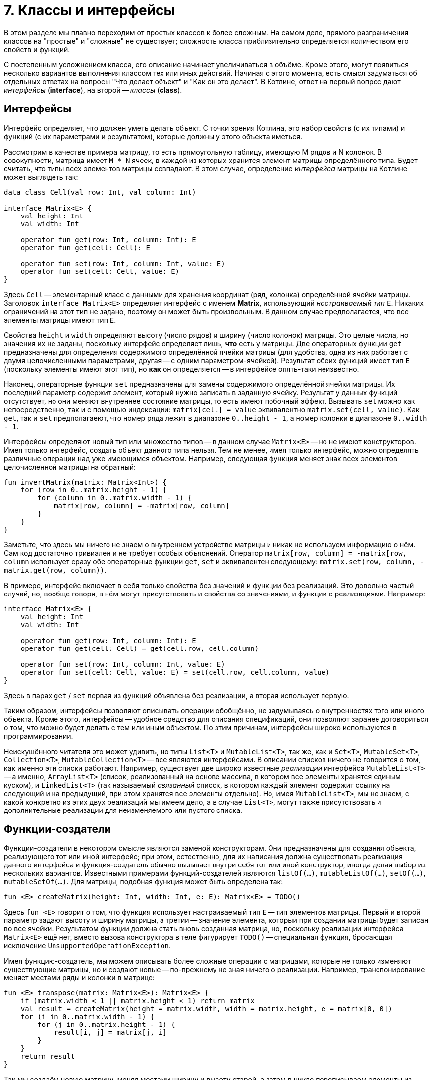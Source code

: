 = 7. Классы и интерфейсы

В этом разделе мы плавно переходим от простых классов к более сложным.
На самом деле, прямого разграничения классов на "простые" и "сложные" не существует;
сложность класса приблизительно определяется количеством его свойств и функций.

С постепенным усложнением класса, его описание начинает увеличиваться в объёме.
Кроме этого, могут появиться несколько вариантов выполнения классом тех или иных действий.
Начиная с этого момента, есть смысл задуматься об отдельных ответах на вопросы "Что делает объект" и "Как он это делает".
В Котлине, ответ на первый вопрос дают __интерфейсы__ (**interface**), на второй -- __классы__ (**class**).

== Интерфейсы

Интерфейс определяет, что должен уметь делать объект.
С точки зрения Котлина, это набор свойств (с их типами) и функций (с их параметрами и результатом),
которые должны у этого объекта иметься.

Рассмотрим в качестве примера матрицу, то есть прямоугольную таблицу, имеющую M рядов и N колонок.
В совокупности, матрица имеет `M * N` ячеек, в каждой из которых хранится элемент матрицы определённого типа.
Будет считать, что типы всех элементов матрицы совпадают.
В этом случае, определение __интерфейса__ матрицы на Котлине может выглядеть так:

[source,kotlin]
----
data class Cell(val row: Int, val column: Int)

interface Matrix<E> {
    val height: Int
    val width: Int

    operator fun get(row: Int, column: Int): E
    operator fun get(cell: Cell): E

    operator fun set(row: Int, column: Int, value: E)
    operator fun set(cell: Cell, value: E)
}
----

Здесь `Cell` -- элементарный класс с данными для хранения координат (ряд, колонка) определённой ячейки матрицы.
Заголовок `interface Matrix<E>` определяет интерфейс с именем **Matrix**, использующий __настраиваемый тип__ `E`.
Никаких ограничений на этот тип не задано, поэтому он может быть произвольным.
В данном случае предполагается, что все элементы матрицы имеют тип `E`.

Свойства `height` и `width` определяют высоту (число рядов) и ширину (число колонок) матрицы.
Это целые числа, но значения их не заданы, поскольку интерфейс определяет лишь, **что** есть у матрицы.
Две операторных функции `get` предназначены для определения содержимого определённой ячейки матрицы
(для удобства, одна из них работает с двумя целочисленными параметрами, другая -- с одним параметром-ячейкой).
Результат обеих функций имеет тип `E` (поскольку элементы имеют этот тип), но **как** он определяется --
в интерфейсе опять-таки неизвестно.

Наконец, операторные функции `set` предназначены для замены содержимого определённой ячейки матрицы.
Их последний параметр содержит элемент, который нужно записать в заданную ячейку.
Результат у данных функций отсутствует, но они меняют внутреннее состояние матрицы, то есть имеют побочный эффект.
Вызывать `set` можно как непосредственно, так и с помощью индексации:
`matrix[cell] = value` эквивалентно `matrix.set(cell, value)`.
Как `get`, так и `set` предполагаеют, что номер ряда лежит в диапазоне `0..height - 1`,
а номер колонки в диапазоне `0..width - 1`.

Интерфейсы определяют новый тип или множество типов -- в данном случае `Matrix<E>` -- но не имеют конструкторов.
Имея только интерфейс, создать объект данного типа нельзя.
Тем не менее, имея только интерфейс, можно определять различные операции над уже имеющимся объектом.
Например, следующая функция меняет знак всех элементов целочисленной матрицы на обратный:

[source,kotlin]
----
fun invertMatrix(matrix: Matrix<Int>) {
    for (row in 0..matrix.height - 1) {
        for (column in 0..matrix.width - 1) {
            matrix[row, column] = -matrix[row, column]
        }
    }
}
----

Заметьте, что здесь мы ничего не знаем о внутреннем устройстве матрицы и никак не используем информацию о нём.
Сам код достаточно тривиален и не требует особых объяснений.
Оператор `matrix[row, column] = -matrix[row, column` использует сразу обе операторные функции `get`, `set`
и эквивалентен следующему: `matrix.set(row, column, -matrix.get(row, column))`.

В примере, интерфейс включает в себя только свойства без значений и функции без реализаций. 
Это довольно частый случай, но, вообще говоря, в нём могут присутствовать и свойства со значениями, и функции с реализациями.
Например:

[source,kotlin]
----
interface Matrix<E> {
    val height: Int
    val width: Int

    operator fun get(row: Int, column: Int): E
    operator fun get(cell: Cell) = get(cell.row, cell.column)

    operator fun set(row: Int, column: Int, value: E)
    operator fun set(cell: Cell, value: E) = set(cell.row, cell.column, value)
}
----

Здесь в парах `get` / `set` первая из функций объявлена без реализации, а вторая использует первую.

Таким образом, интерфейсы позволяют описывать операции обобщённо, не задумываясь о внутренностях того или иного объекта.
Кроме этого, интерфейсы -- удобное средство для описания спецификаций, они позволяют заранее договориться о том,
что можно будет делать с тем или иным объектом. По этим причинам, интерфейсы широко используются в программировании.

Неискушённого читателя это может удивить, но типы `List<T>` и `MutableList<T>`, так же, как и
`Set<T>`, `MutableSet<T>`, `Collection<T>`, `MutableCollection<T>` -- все являются интерфейсами.
В описании списков ничего не говорится о том, как именно эти списки работают.
Например, существует две широко известные __реализации__ интерфейса `MutableList<T>` --
а именно, `ArrayList<T>` (список, реализованный на основе массива, в котором все элементы хранятся единым куском),
и `LinkedList<T>` (так называемый __связанный__ список, в котором каждый элемент содержит ссылку на следующий
и на предыдущий, при этом хранятся все элементы отдельно).
Но, имея `MutableList<T>`, мы не знаем, с какой конкретно из этих двух реализаций мы имеем дело,
а в случае `List<T>`, могут также присутствовать и дополнительные реализации для неизменяемого или пустого списка.

== Функции-создатели

Функции-создатели в некотором смысле являются заменой конструкторам.
Они предназначены для создания объекта, реализующего тот или иной интерфейс;
при этом, естественно, для их написания должна существовать реализация данного интерфейса
и функция-создатель обычно вызывает внутри себя тот или иной конструктор,
иногда делая выбор из нескольких вариантов.
Известными примерами функций-создателей являются `listOf(...)`, `mutableListOf(...)`, `setOf(...)`, `mutableSetOf(...)`.
Для матрицы, подобная функция может быть определена так:

[source,kotlin]
----
fun <E> createMatrix(height: Int, width: Int, e: E): Matrix<E> = TODO()
----

Здесь `fun <E>` говорит о том, что функция использует настраиваемый тип `E` -- тип элементов матрицы.
Первый и второй параметр задают высоту и ширину матрицы,
а третий -- значение элемента, который при создании матрицы будет записан во все ячейки.
Результатом функции должна стать вновь созданная матрица, но,
поскольку реализации интерфейса `Matrix<E>` ещё нет, вместо вызова конструктора в теле фигурирует `TODO()` --
специальная функция, бросающая исключение `UnsupportedOperationException`.

Имея функцию-создатель, мы можем описывать более сложные операции с матрицами,
которые не только изменяют существующие матрицы, но и создают новые -- по-прежнему не зная ничего о реализации.
Например, транспонирование меняет местами ряды и колонки в матрице:

[source,kotlin]
----
fun <E> transpose(matrix: Matrix<E>): Matrix<E> {
    if (matrix.width < 1 || matrix.height < 1) return matrix
    val result = createMatrix(height = matrix.width, width = matrix.height, e = matrix[0, 0])
    for (i in 0..matrix.width - 1) {
        for (j in 0..matrix.height - 1) {
            result[i, j] = matrix[j, i]
        }
    }
    return result
}
----

Так мы создаём новую матрицу, меняя местами ширину и высоту старой,
а затем в цикле переписываем элементы из старой матрицы в новую -- с учётом того, что ряды стали колонками и наоборот.

При попытке протестировать эту функцию мы получим исключение `UnsupportedOperationException`
при создании матрицы -- до тех пор, пока не сделаем её реализацию и не используем её в функции-создателе.

== Скелет реализации интерфейса

Для того, чтобы создать __реализацию__ интерфейса --
то есть __класс__, который умеет делать все описанные в интерфейсе операции --
необходимо для начала написать примерно следующий "скелет".

[source,kotlin]
----
class MatrixImpl<E> : Matrix<E> {
    override val height: Int = TODO()
    override val width: Int = TODO()

    override fun get(row: Int, column: Int): E  = TODO()
    override fun get(cell: Cell): E  = TODO()

    override fun set(row: Int, column: Int, value: E) {
        TODO()
    }
    override fun set(cell: Cell, value: E) {
        TODO()
    }

    override fun equals(other: Any?) = TODO()
    override fun toString(): String = TODO()
}
----

Заголовок `class MatrixImpl<E> : Matrix<E>` говорит о том, что мы определяем класс `MatrixImpl<E>`,
который является реализацией интерфейса `Matrix<E>` и использует __настраиваемый тип__ `E`.
Далее перечисляются все свойства и функции, имеющиеся в `Matrix<E>`;
перед каждым из них добавляется модификатор `override` --
он сигнализирует об определении свойства / функции, уже имеющихся в интерфейсе.
Класс, в отличие от интерфейса, должен содержать реальные тела функций и реальные значения свойств --
но в скелете они заменяются на `TODO()`.
В конце класса перечисляются две упоминавшиеся ранее функции `equals` и `toString` --
первая для сравнения (матриц) на равенство, а вторая для представления матрицы в виде строки.

Здесь въедливый читатель, заметив перед `equals` и `toString` модификатор `override`,
может задаться вопросом -- а две этих функции тоже определены в каком-нибудь интерфейсе?
Это предположение не вполне верно.
Определения двух этих функций имеются в специальном __классе__ `Any`, определяющем тип "любой".
Напомним, что в Котлине любой тип является разновидностью типа `Any?`,
то есть множество значений `Any?` -- вообще все значения, которые могут существовать в программе на Котлине.
`Any` без вопроса имеет то же множество значений, за вычетом специального **null**.
Это, в частности, значит,
что сравнение на равенство и представление в виде строки в Котлине можно выполнить для чего угодно.

== Варианты реализации интерфейса

Теперь поговорим о том, как можно скелет реализации заменить на настоящую реализацию. 
Почти всегда, когда речь идёт о более-менее сложных понятиях, это можно сделать несколькими способами,
какой из них лучше подходит для конкретной задачи -- решает программист.

Начать нужно всегда с ответа на вопрос -- какие данные описывают интересующий нас объект (матрицу)
и как их можно представить на данном языке программирования?
Для матрицы первая часть ответа такова -- высота и ширина матрицы (целые числа) и набор элементов матрицы (типа `E`).
Поскольку имеющиеся у матрицы функции не предполагают изменения её высоты и ширины, 
их лучше всего объявить как свойства в конструкторе матрицы:

[source,kotlin]
----
class MatrixImpl<E>(override val height: Int, override val width: Int
                    //, something other?
                    ) : Matrix<E> {
    // Attention: no more height / width here
    
    override fun get(row: Int, column: Int): E  = TODO()
    // Other functions...
}
----

Обратите внимание, что определения свойств высоты и ширины исчезли из тело класса и переехали в конструктор --
при этом сохранив необходимый модификатор `override`.

Что касается набора элементов, то здесь актуальна вторая часть вопроса -- как представить этот набор?
Для этого нужен некоторый контейнер, ссылка на который хранилась бы в ещё одном свойстве матрицы.
Лучше, чтобы это свойство было закрытым,
чтобы возможные действия с матрицей ограничивались лишь свойствами и функциями из интерфейса `Matrix<E>`.
Существует несколько вариантов такого контейнера. Рассмотрим некоторые из них.

=== Сквозной список ===

В матрице высотой `height` и шириной `width` всего имеется `height * width` элементов. 
Они все могут быть сохранены внутри мутирующего списка 
(мутирующего -- потому что в матрицу включены возможности изменения элементов).
Определение этого списка могло бы выглядеть так:

[source,kotlin]
----
class MatrixImpl<E>(override val height: Int, override val width: Int
                    //, something other?
                    ) : Matrix<E> {
    private val list = mutableListOf<E>() // content???
    
    override fun get(row: Int, column: Int): E  = TODO()
    // Other functions...
}
----

Чтобы после создания матрицы из списка можно было читать элементы, его необходимо чем-то заполнить.
Напомним, что функция-создатель матрицы была ранее определена так:

[source,kotlin]
----
fun <E> createMatrix(height: Int, width: Int, e: E): Matrix<E> = TODO()
----

Её третьим параметром был элемент для заполнения матрицы, и его нам необходимо передать в конструктор:

[source,kotlin]
----
class MatrixImpl<E>(override val height: Int, override val width: Int, e: E) : Matrix<E> {
    private val list = mutableListOf<E>()
    
    init {
        for (i in ...) {
            list.add(e)
        }
    }
    
    override fun get(row: Int, column: Int): E  = TODO()
    // Other functions...
}
----

Здесь `init { ... }` -- это так называемый __анонимный инициализатор__.
Операторы, указанные в этом блоке, выполняются сразу же после создания класса и записи начальной информации в его свойства.

Таким образом, наш список будет заполнен `height * width` элементами `e` сразу после создания матрицы.
В дальнейшем, в функциях `get` и `set` мы должны будем прочесть или перезаписать элемент списка `list`
по определённому индексу, зависящему от `row` и `column`.

== Массив массивов

Элементы матрицы высотой `height` и шириной `width` можно также представить 
как массив размера `height`, состоящий, в свою очередь, из массивов размера `width` (состоящих из отдельных элементов типа `E`).
Тип подобного контейнера определяется как `Array<Array<E>>`.

Массив, в отличие от списка, изменять свой размер в принципе не может и должен быть заполнен элементами уже в момент создания.
В ситуации, когда размер массива неизвестен заранее, 
сделать это можно с помощью конструктора массива `Array(size: Int, init: (Int) -> E)`. 
Его первый параметр -- требуемый размер массива, а второй -- функция, определяющая, какой элемент хранится по какому индексу.
Например, следующий вызов конструктора создаст массив размера `width` из одинаковых элементов `e`:

[source,kotlin]
----
val array = Array(width) { index -> e } // или просто Array(width) { e }
----

При создании массива массивов следует иметь в виду, что элементами внешнего массива в свою очередь являются массивы, 
и создавать их тоже надо с помощью конструктора `Array`.

== Упражнения

Откройте файл `srс/lesson7/task1/Matrix.kt` в проекте `KotlinAsFirst`.
Он содержит определение интерфейса `Matrix<E>`, функции-создателя `createMatrix` и реализации `MatrixImpl<E>`.
Выберите один из рассмотренных выше вариантов реализаций матрицы (или придумайте свой) и напишите определения ВСЕХ функций
в классе `MatrixImpl`, после чего напишите определение функции-создателя.
Протестируйте свою реализацию, используя тесты из `test/lesson7/task1/Tests.kt`.

Откройте теперь файл `srс/lesson6/task2/Matrices.kt`.
Файл содержит задачи на различные операции с матрицами, все они используют готовый интерфейс `Matrix<E>`.
С использованием данного интерфейса и функции-создателя, решите одну или несколько задач из этого файла.
Протестируйте свою реализацию, используя тесты из `test/lesson7/task2/Tests.kt`.
Многие задачи из этого файла сложны, особенно это касается двух последних задач про "Игру в 15".

Переходите к разделу 8.
